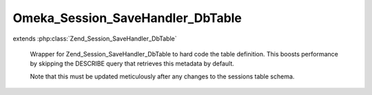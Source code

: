 ---------------------------------
Omeka_Session_SaveHandler_DbTable
---------------------------------

.. php:class:: Omeka_Session_SaveHandler_DbTable

extends :php:class:`Zend_Session_SaveHandler_DbTable`

    Wrapper for Zend_Session_SaveHandler_DbTable to hard code the table
    definition. This boosts performance by skipping the DESCRIBE query that
    retrieves this metadata by default.

    Note that this must be updated meticulously after any changes to the sessions table schema.

    .. php:method:: init()
